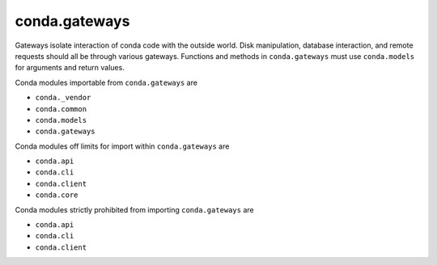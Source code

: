 conda.gateways
--------------

Gateways isolate interaction of conda code with the outside world.  Disk manipulation,
database interaction, and remote requests should all be through various gateways.  Functions
and methods in ``conda.gateways`` must use ``conda.models`` for arguments and return values.

Conda modules importable from ``conda.gateways`` are

- ``conda._vendor``
- ``conda.common``
- ``conda.models``
- ``conda.gateways``

Conda modules off limits for import within ``conda.gateways`` are

- ``conda.api``
- ``conda.cli``
- ``conda.client``
- ``conda.core``

Conda modules strictly prohibited from importing ``conda.gateways`` are

- ``conda.api``
- ``conda.cli``
- ``conda.client``
